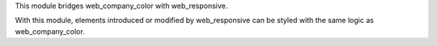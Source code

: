 This module bridges web_company_color with web_responsive.

With this module, elements introduced or modified by web_responsive can be styled with the same logic as web_company_color.